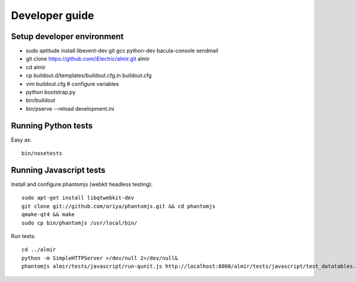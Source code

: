 Developer guide
===============

Setup developer environment
---------------------------

* sudo aptitude install libevent-dev git gcc python-dev bacula-console sendmail
* git clone https://github.com/iElectric/almir.git almir
* cd almir
* cp buildout.d/templates/buildout.cfg.in buildout.cfg 
* vim buildout.cfg  # configure variables
* python bootstrap.py
* bin/buildout
* bin/pserve --reload development.ini


Running Python tests
--------------------

Easy as::

    bin/nosetests


Running Javascript tests
------------------------

Install and configure phantomjs (webkit headless testing)::

    sudo apt-get install libqtwebkit-dev
    git clone git://github.com/ariya/phantomjs.git && cd phantomjs
    qmake-qt4 && make
    sudo cp bin/phantomjs /usr/local/bin/

Run tests::

    cd ../almir
    python -m SimpleHTTPServer >/dev/null 2>/dev/null&
    phantomjs almir/tests/javascript/run-qunit.js http://localhost:8000/almir/tests/javascript/test_datatables.html
